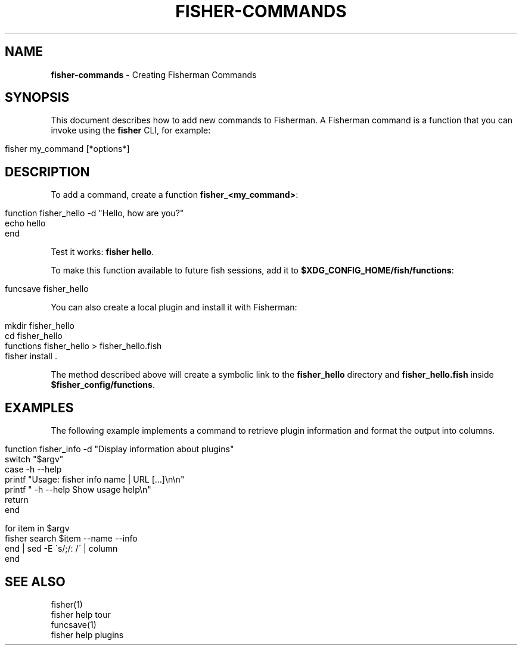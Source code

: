 .\" generated with Ronn/v0.7.3
.\" http://github.com/rtomayko/ronn/tree/0.7.3
.
.TH "FISHER\-COMMANDS" "7" "February 2016" "" "fisherman"
.
.SH "NAME"
\fBfisher\-commands\fR \- Creating Fisherman Commands
.
.SH "SYNOPSIS"
This document describes how to add new commands to Fisherman\. A Fisherman command is a function that you can invoke using the \fBfisher\fR CLI, for example:
.
.IP "" 4
.
.nf

fisher my_command [*options*]
.
.fi
.
.IP "" 0
.
.SH "DESCRIPTION"
To add a command, create a function \fBfisher_<my_command>\fR:
.
.IP "" 4
.
.nf

function fisher_hello \-d "Hello, how are you?"
    echo hello
end
.
.fi
.
.IP "" 0
.
.P
Test it works: \fBfisher hello\fR\.
.
.P
To make this function available to future fish sessions, add it to \fB$XDG_CONFIG_HOME/fish/functions\fR:
.
.IP "" 4
.
.nf

funcsave fisher_hello
.
.fi
.
.IP "" 0
.
.P
You can also create a local plugin and install it with Fisherman:
.
.IP "" 4
.
.nf

mkdir fisher_hello
cd fisher_hello
functions fisher_hello > fisher_hello\.fish
fisher install \.
.
.fi
.
.IP "" 0
.
.P
The method described above will create a symbolic link to the \fBfisher_hello\fR directory and \fBfisher_hello\.fish\fR inside \fB$fisher_config/functions\fR\.
.
.SH "EXAMPLES"
The following example implements a command to retrieve plugin information and format the output into columns\.
.
.IP "" 4
.
.nf

function fisher_info \-d "Display information about plugins"
    switch "$argv"
        case \-h \-\-help
            printf "Usage: fisher info name | URL [\.\.\.]\en\en"
            printf "    \-h \-\-help  Show usage help\en"
            return
    end

    for item in $argv
        fisher search $item \-\-name \-\-info
    end | sed \-E \'s/;/: /\' | column
end
.
.fi
.
.IP "" 0
.
.SH "SEE ALSO"
fisher(1)
.
.br
fisher help tour
.
.br
funcsave(1)
.
.br
fisher help plugins
.
.br

